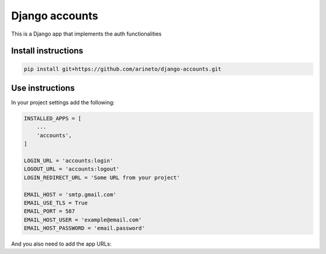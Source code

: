 Django accounts
===============

This is a Django app that implements the auth functionalities

Install instructions
--------------------

.. code-block:: python

  pip install git+https://github.com/arineto/django-accounts.git


Use instructions
----------------

In your project settings add the following:

.. code-block:: python

  INSTALLED_APPS = [
      ...
      'accounts',
  ]

  LOGIN_URL = 'accounts:login'
  LOGOUT_URL = 'accounts:logout'
  LOGIN_REDIRECT_URL = 'Some URL from your project'

  EMAIL_HOST = 'smtp.gmail.com'
  EMAIL_USE_TLS = True
  EMAIL_PORT = 587
  EMAIL_HOST_USER = 'example@email.com'
  EMAIL_HOST_PASSWORD = 'email.password'

And you also need to add the app URLs:

.. code-block: python

  urlpatterns = [
    ...
    url(r'^accounts/', include('accounts.urls', namespace='accounts')),
  ]
